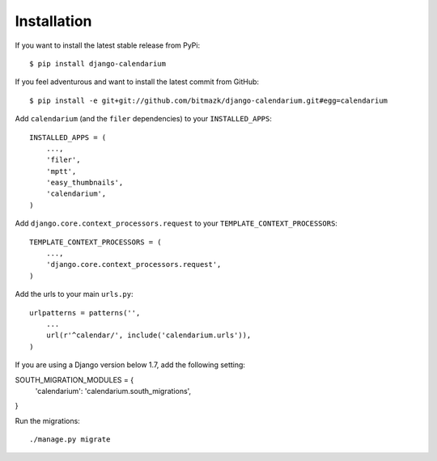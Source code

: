 Installation
============

If you want to install the latest stable release from PyPi::

    $ pip install django-calendarium

If you feel adventurous and want to install the latest commit from GitHub::

    $ pip install -e git+git://github.com/bitmazk/django-calendarium.git#egg=calendarium

Add ``calendarium`` (and the ``filer`` dependencies) to your ``INSTALLED_APPS``::

    INSTALLED_APPS = (
        ...,
        'filer',
        'mptt',
        'easy_thumbnails',
        'calendarium',
    )

Add ``django.core.context_processors.request`` to your ``TEMPLATE_CONTEXT_PROCESSORS``::

    TEMPLATE_CONTEXT_PROCESSORS = (
        ...,
        'django.core.context_processors.request',
    )

Add the urls to your main ``urls.py``::

    urlpatterns = patterns('',
        ...
        url(r'^calendar/', include('calendarium.urls')),
    )

If you are using a Django version below 1.7, add the following setting:

SOUTH_MIGRATION_MODULES = {
    'calendarium': 'calendarium.south_migrations',
}

Run the migrations::

    ./manage.py migrate
